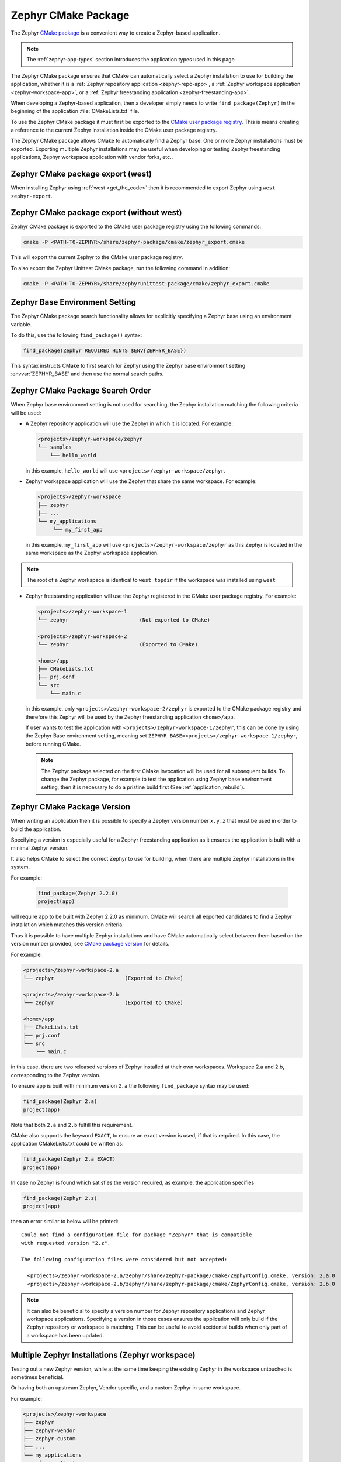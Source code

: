 .. _cmake_pkg:

Zephyr CMake Package
####################

The Zephyr `CMake package`_ is a convenient way to create a Zephyr-based application.

.. note::
   The :ref:`zephyr-app-types` section introduces the application types
   used in this page.

The Zephyr CMake package ensures that CMake can automatically select a Zephyr installation to use for building
the application, whether it is a :ref:`Zephyr repository application <zephyr-repo-app>`,
a :ref:`Zephyr workspace application <zephyr-workspace-app>`, or a
:ref:`Zephyr freestanding application <zephyr-freestanding-app>`.

When developing a Zephyr-based application, then a developer simply needs to write
``find_package(Zephyr)`` in the beginning of the application :file:`CMakeLists.txt` file.

To use the Zephyr CMake package it must first be exported to the `CMake user package registry`_.
This is means creating a reference to the current Zephyr installation inside the
CMake user package registry.


.. tabs::

   .. group-tab:: Ubuntu

      In Linux, the CMake user package registry is found in:

      ``~/.cmake/packages/Zephyr``

   .. group-tab:: macOS

      In macOS, the CMake user package registry is found in:

      ``~/.cmake/packages/Zephyr``

   .. group-tab:: Windows

      In Windows, the CMake user package registry is found in:

      ``HKEY_CURRENT_USER\Software\Kitware\CMake\Packages\Zephyr``


The Zephyr CMake package allows CMake to automatically find a Zephyr base.
One or more Zephyr installations must be exported.
Exporting multiple Zephyr installations may be useful when developing or testing
Zephyr freestanding applications, Zephyr workspace application with vendor forks, etc..


Zephyr CMake package export (west)
**********************************

When installing Zephyr using :ref:`west <get_the_code>` then it is recommended
to export Zephyr using ``west zephyr-export``.


Zephyr CMake package export (without west)
******************************************

Zephyr CMake package is exported to the CMake user package registry using the following commands:

.. code-block:: bash

   cmake -P <PATH-TO-ZEPHYR>/share/zephyr-package/cmake/zephyr_export.cmake

This will export the current Zephyr to the CMake user package registry.

To also export the Zephyr Unittest CMake package, run the following command in addition:

.. code-block:: bash

   cmake -P <PATH-TO-ZEPHYR>/share/zephyrunittest-package/cmake/zephyr_export.cmake

.. _zephyr_cmake_package_zephyr_base:

Zephyr Base Environment Setting
*******************************

The Zephyr CMake package search functionality allows for explicitly specifying
a Zephyr base using an environment variable.

To do this, use the following ``find_package()`` syntax:

.. code-block:: cmake

   find_package(Zephyr REQUIRED HINTS $ENV{ZEPHYR_BASE})

This syntax instructs CMake to first search for Zephyr using the Zephyr base environment setting
:envvar:`ZEPHYR_BASE` and then use the normal search paths.

.. _zephyr_cmake_search_order:

Zephyr CMake Package Search Order
*********************************

When Zephyr base environment setting is not used for searching, the Zephyr installation matching
the following criteria will be used:

* A Zephyr repository application will use the Zephyr in which it is located.
  For example:

  .. code-block:: none

        <projects>/zephyr-workspace/zephyr
        └── samples
            └── hello_world

  in this example, ``hello_world`` will use ``<projects>/zephyr-workspace/zephyr``.


* Zephyr workspace application will use the Zephyr that share the same workspace.
  For example:

  .. code-block:: none

     <projects>/zephyr-workspace
     ├── zephyr
     ├── ...
     └── my_applications
          └── my_first_app

  in this example, ``my_first_app`` will use ``<projects>/zephyr-workspace/zephyr`` as this Zephyr
  is located in the same workspace as the Zephyr workspace application.

.. note::
   The root of a Zephyr workspace is identical to ``west topdir`` if the workspace was
   installed using ``west``

* Zephyr freestanding application will use the Zephyr registered in the CMake user package registry.
  For example:

  .. code-block:: none

     <projects>/zephyr-workspace-1
     └── zephyr                       (Not exported to CMake)

     <projects>/zephyr-workspace-2
     └── zephyr                       (Exported to CMake)

     <home>/app
     ├── CMakeLists.txt
     ├── prj.conf
     └── src
         └── main.c

  in this example, only ``<projects>/zephyr-workspace-2/zephyr`` is exported to the CMake package
  registry and therefore this Zephyr will be used by the Zephyr freestanding application
  ``<home>/app``.

  If user wants to test the application with ``<projects>/zephyr-workspace-1/zephyr``, this can be
  done by using the Zephyr Base environment setting, meaning set
  ``ZEPHYR_BASE=<projects>/zephyr-workspace-1/zephyr``, before
  running CMake.

  .. note::

     The Zephyr package selected on the first CMake invocation will be used for all subsequent
     builds. To change the Zephyr package, for example to test the application using Zephyr base
     environment setting, then it is necessary to do a pristine build first
     (See :ref:`application_rebuild`).

Zephyr CMake Package Version
****************************

When writing an application then it is possible to specify a Zephyr version number ``x.y.z`` that
must be used in order to build the application.

Specifying a version is especially useful for a Zephyr freestanding application as it ensures the
application is built with a minimal Zephyr version.

It also helps CMake to select the correct Zephyr to use for building, when there are multiple
Zephyr installations in the system.

For example:

  .. code-block:: cmake

     find_package(Zephyr 2.2.0)
     project(app)

will require ``app`` to be built with Zephyr 2.2.0 as minimum.
CMake will search all exported candidates to find a Zephyr installation which matches this version
criteria.

Thus it is possible to have multiple Zephyr installations and have CMake automatically select
between them based on the version number provided, see `CMake package version`_ for details.

For example:

.. code-block:: none

   <projects>/zephyr-workspace-2.a
   └── zephyr                       (Exported to CMake)

   <projects>/zephyr-workspace-2.b
   └── zephyr                       (Exported to CMake)

   <home>/app
   ├── CMakeLists.txt
   ├── prj.conf
   └── src
       └── main.c

in this case, there are two released versions of Zephyr installed at their own workspaces.
Workspace 2.a and 2.b, corresponding to the Zephyr version.

To ensure ``app`` is built with minimum version ``2.a`` the following ``find_package``
syntax may be used:

.. code-block:: cmake

   find_package(Zephyr 2.a)
   project(app)


Note that both ``2.a`` and ``2.b`` fulfill this requirement.

CMake also supports the keyword ``EXACT``, to ensure an exact version is used, if that is required.
In this case, the application CMakeLists.txt could be written as:

.. code-block:: cmake

   find_package(Zephyr 2.a EXACT)
   project(app)

In case no Zephyr is found which satisfies the version required, as example, the application specifies

.. code-block:: cmake

   find_package(Zephyr 2.z)
   project(app)

then an error similar to below will be printed::

  Could not find a configuration file for package "Zephyr" that is compatible
  with requested version "2.z".

  The following configuration files were considered but not accepted:

    <projects>/zephyr-workspace-2.a/zephyr/share/zephyr-package/cmake/ZephyrConfig.cmake, version: 2.a.0
    <projects>/zephyr-workspace-2.b/zephyr/share/zephyr-package/cmake/ZephyrConfig.cmake, version: 2.b.0


.. note:: It can also be beneficial to specify a version number for Zephyr repository applications
          and Zephyr workspace applications. Specifying a version in those cases ensures the
	  application will only build if the Zephyr repository or workspace is matching.
	  This can be useful to avoid accidental builds when only part of a workspace has been
	  updated.


Multiple Zephyr Installations (Zephyr workspace)
************************************************

Testing out a new Zephyr version, while at the same time keeping the existing Zephyr in the
workspace untouched is sometimes beneficial.

Or having both an upstream Zephyr, Vendor specific, and a custom Zephyr in same workspace.

For example:

.. code-block:: none

   <projects>/zephyr-workspace
   ├── zephyr
   ├── zephyr-vendor
   ├── zephyr-custom
   ├── ...
   └── my_applications
        └── my_first_app


in this setup, ``find_package(Zephyr)`` has the following order of precedence for selecting
which Zephyr to use:

* Project name: ``zephyr``
* First project, when Zephyr projects are ordered lexicographical, in this case.

  * ``zephyr-custom``
  * ``zephyr-vendor``

This means that ``my_first_app`` will use ``<projects>/zephyr-workspace/zephyr``.

It is possible to specify a Zephyr preference list in the application.

A Zephyr preference list can be specified as:

.. code-block:: cmake

   set(ZEPHYR_PREFER "zephyr-custom" "zephyr-vendor")
   find_package(Zephyr)

   project(my_first_app)


the ``ZEPHYR_PREFER`` is a list, allowing for multiple Zephyrs.
If a Zephyr is specified in the list, but not found in the system, it is simply ignored and
``find_package(Zephyr)`` will continue to the next candidate.


This allows for temporary creation of a new Zephyr release to be tested, without touching current
Zephyr. When testing is done, the ``zephyr-test`` folder can simply be removed.
Such a CMakeLists.txt could look as:

.. code-block:: cmake

   set(ZEPHYR_PREFER "zephyr-test")
   find_package(Zephyr)

   project(my_first_app)

.. _cmake_build_config_package:

Zephyr Build Configuration CMake package
****************************************

The Zephyr Build Configuration CMake package provides a possibility for a Zephyr based project to
control Zephyr build settings in a generic way.

It is similar to the per-user ``.zephyrrc`` file that can be used to set :ref:`env_vars`, but it
sets CMake variables instead. It also allows you to automatically share the build configuration
among all users through the project repository. It also allows more advanced use cases, such as loading
of additional CMake boilerplate code.

The Zephyr Build Configuration CMake package will be loaded in the Zephyr boilerplate code after
initial properties and ``ZEPHYR_BASE`` has been defined, but before CMake code execution.
This allows the Zephyr Build Configuration CMake package to setup or extend properties such as:
``DTS_ROOT``, ``BOARD_ROOT``, ``TOOLCHAIN_ROOT`` / other toolchain setup, fixed overlays, and any
other property that can be controlled. It also allows inclusion of additional boilerplate code.

To provide a Zephyr Build Configuration CMake package, create ``ZephyrBuildConfig.cmake`` and place
it in a Zephyr workspace top-level folder as:

.. code-block:: none

   <projects>/zephyr-workspace
   ├── zephyr
   ├── ...
   └── zephyr application (can be named anything)
        └── share/zephyrbuild-package/cmake/ZephyrBuildConfig.cmake

The Zephyr Build Configuration CMake package will not search in any CMake default search paths, and
thus cannot be installed in the CMake package registry. There will be no version checking on the
Zephyr Build Configuration package.

.. note:: ``share/zephyrbuild-package/cmake/ZephyrBuildConfig.cmake`` follows the same folder
          structure as the Zephyr CMake package.

          It is possible to place ``ZephyrBuildConfig.cmake`` directly in a
	  ``<zephyr application>/cmake`` folder or another folder, as long as that folder is
	  honoring the `CMake package search`_ algorithm.

A sample ``ZephyrBuildConfig.cmake`` can be seen below.

.. code-block:: cmake

   # ZephyrBuildConfig.cmake sample code

   # To ensure final path is absolute and does not contain ../.. in variable.
   get_filename_component(APPLICATION_PROJECT_DIR
                          ${CMAKE_CURRENT_LIST_DIR}/../../..
                          ABSOLUTE
   )

   # Add this project to list of board roots
   list(APPEND BOARD_ROOT ${APPLICATION_PROJECT_DIR})

   # Default to GNU Arm Embedded toolchain if no toolchain is set
   if(NOT ENV{ZEPHYR_TOOLCHAIN_VARIANT})
       set(ZEPHYR_TOOLCHAIN_VARIANT gnuarmemb)
       find_program(GNU_ARM_GCC arm-none-eabi-gcc)
       if(NOT ${GNU_ARM_GCC} STREQUAL GNU_ARM_GCC-NOTFOUND)
           # The toolchain root is located above the path to the compiler.
           get_filename_component(GNUARMEMB_TOOLCHAIN_PATH ${GNU_ARM_GCC}/../.. ABSOLUTE)
       endif()
   endif()

Zephyr Build Configuration CMake package (Freestanding application)
*******************************************************************

The Zephyr Build Configuration CMake package can be located outside a Zephyr
workspace, for example located with a :ref:`zephyr-freestanding-app`.

Create the build configuration as described in the previous section, and then
refer to the location of your Zephyr Build Configuration CMake package using
the CMake variable ``ZephyrBuildConfiguration_ROOT``.

#. At the CMake command line, like this:

   .. code-block:: console

      cmake -DZephyrBuildConfiguration_ROOT=<path-to-build-config> ...

#. At the top of your application's top level :file:`CMakeLists.txt`, like this:

   .. code-block:: cmake

      set(ZephyrBuildConfiguration_ROOT <path-to-build-config>)
      find_package(Zephyr REQUIRED HINTS $ENV{ZEPHYR_BASE})

   If you choose this option, make sure to set the variable **before**  calling
   ``find_package(Zephyr ...)``, as shown above.

#. In a separate CMake script which is pre-loaded to populate the CMake cache,
   like this:

   .. code-block:: cmake

      # Put this in a file with a name like "zephyr-settings.cmake"
      set(ZephyrBuildConfiguration_ROOT <path-to-build-config>
          CACHE STRING "pre-cached build config"
      )

   You can tell the build system to use this file by adding ``-C
   zephyr-settings.cmake`` to your CMake command line.
   This principle is useful when not using ``west`` as both this setting and
   Zephyr modules can be specified using the same file.
   See Zephyr module :ref:`modules_without_west`.

Zephyr CMake package source code
********************************

The Zephyr CMake package source code in
``<PATH-TO-ZEPHYR>/share/zephyr-package/cmake`` contains the CMake config package
which is used by CMake ``find_package`` function.

It also contains code for exporting Zephyr as a CMake config package.

The following is an overview of those files

:file:`CMakeLists.txt`
    The CMakeLists.txt file for the CMake build system which is responsible for
    exporting Zephyr as a package to the CMake user package registry.

:file:`ZephyrConfigVersion.cmake`
    The Zephyr package version file. This file is called by CMake to determine
    if this installation fulfils the requirements specified by user when calling
    ``find_package(Zephyr ...)``. It is also responsible for detection of Zephyr
    repository or workspace only installations.

:file:`ZephyrUnittestConfigVersion.cmake`
    Same responsibility as ``ZephyrConfigVersion.cmake``, but for unit tests.
    Includes ``ZephyrConfigVersion.cmake``.

:file:`ZephyrConfig.cmake`
    The Zephyr package file. This file is called by CMake to for the package
    meeting which fulfils the requirements specified by user when calling
    ``find_package(Zephyr ...)``. This file is responsible for sourcing of
    boilerplate code.

:file:`ZephyrUnittestConfig.cmake`
    Same responsibility as ``ZephyrConfig.cmake``, but for unit tests.
    Includes ``ZephyrConfig.cmake``.

:file:`zephyr_package_search.cmake`
   Common file used for detection of Zephyr repository and workspace candidates.
   Used by ``ZephyrConfigVersion.cmake`` and ``ZephyrConfig.cmake`` for common code.

:file:`pristine.cmake`
   Pristine file for removing all files created by CMake during configure and generator time when
   exporting Zephyr CMake package. Running pristine keeps all package related files mentioned above.

.. _CMake package: https://cmake.org/cmake/help/latest/manual/cmake-packages.7.html
.. _CMake user package registry: https://cmake.org/cmake/help/latest/manual/cmake-packages.7.html#user-package-registry
.. _CMake package version: https://cmake.org/cmake/help/latest/command/find_package.html#version-selection
.. _CMake package search: https://cmake.org/cmake/help/latest/command/find_package.html#search-procedure
